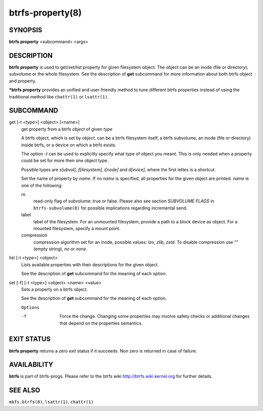 btrfs-property(8)
=================

SYNOPSIS
--------

**btrfs property** <subcommand> <args>

DESCRIPTION
-----------

**btrfs property** is used to get/set/list property for given filesystem object.
The object can be an inode (file or directory), subvolume or the whole
filesystem.  See the description of **get** subcommand for more information about
both btrfs object and property.

***btrfs property** provides an unified and user-friendly method to tune different
btrfs properties instead of using the traditional method like ``chattr(1)`` or
``lsattr(1)``.

SUBCOMMAND
----------

get [-t <type>] <object> [<name>]
        get property from a btrfs *object* of given *type*

        A btrfs object, which is set by *object*, can be a btrfs filesystem
        itself, a btrfs subvolume, an inode (file or directory) inside btrfs,
        or a device on which a btrfs exists.

        The option *-t* can be used to explicitly
        specify what type of object you meant. This is only needed when a
        property could be set for more then one object type.

        Possible types are *s[ubvol]*, *f[ilesystem]*, *i[node]* and *d[evice]*, where
        the first lettes is a shortcut.

        Set the name of property by *name*. If no *name* is specified,
        all properties for the given object are printed. *name* is one of
        the following:

        ro
                read-only flag of subvolume: true or false. Please also see section *SUBVOLUME FLAGS*
                in ``btrfs-subvolume(8)`` for possible implications regarding incremental send.
        label
                label of the filesystem. For an unmounted filesystem, provide a path to a block
                device as object. For a mounted filesystem, specify a mount point.
        compression
                compression algorithm set for an inode, possible values: *lzo*, *zlib*, *zstd*.
                To disable compression use "" (empty string), *no* or *none*.

list [-t <type>] <object>
        Lists available properties with their descriptions for the given object.

        See the description of **get** subcommand for the meaning of each option.

set [-f] [-t <type>] <object> <name> <value>
        Sets a property on a btrfs object.

        See the description of **get** subcommand for the meaning of each option.

        ``Options``

        -f
                Force the change. Changing some properties may involve safety checks or
                additional changes that depend on the properties semantics.

EXIT STATUS
-----------

**btrfs property** returns a zero exit status if it succeeds. Non zero is
returned in case of failure.

AVAILABILITY
------------

**btrfs** is part of btrfs-progs.
Please refer to the btrfs wiki http://btrfs.wiki.kernel.org for
further details.

SEE ALSO
--------

``mkfs.btrfs(8)``,
``lsattr(1)``,
``chattr(1)``
